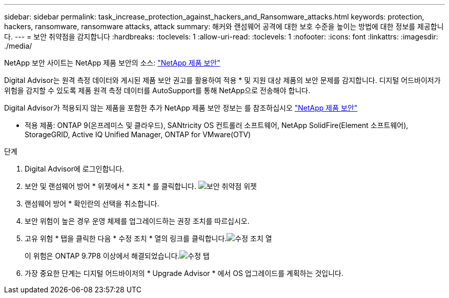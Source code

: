 ---
sidebar: sidebar 
permalink: task_increase_protection_against_hackers_and_Ransomware_attacks.html 
keywords: protection, hackers, ransomware, ransomware attacks, attack 
summary: 해커와 랜섬웨어 공격에 대한 보호 수준을 높이는 방법에 대한 정보를 제공합니다. 
---
= 보안 취약점을 감지합니다
:hardbreaks:
:toclevels: 1
:allow-uri-read: 
:toclevels: 1
:nofooter: 
:icons: font
:linkattrs: 
:imagesdir: ./media/


[role="lead"]
NetApp 보안 사이트는 NetApp 제품 보안의 소스: link:https://security.netapp.com["NetApp 제품 보안"^]

Digital Advisor는 원격 측정 데이터와 게시된 제품 보안 권고를 활용하여 적용 * 및 지원 대상 제품의 보안 문제를 감지합니다. 디지털 어드바이저가 위험을 감지할 수 있도록 제품 원격 측정 데이터를 AutoSupport를 통해 NetApp으로 전송해야 합니다.

Digital Advisor가 적용되지 않는 제품을 포함한 추가 NetApp 제품 보안 정보는 를 참조하십시오 link:https://security.netapp.com["NetApp 제품 보안"^]

* 적용 제품: ONTAP 9(온프레미스 및 클라우드), SANtricity OS 컨트롤러 소프트웨어, NetApp SolidFire(Element 소프트웨어), StorageGRID, Active IQ Unified Manager, ONTAP for VMware(OTV)

.단계
. Digital Advisor에 로그인합니다.
. 보안 및 랜섬웨어 방어 * 위젯에서 * 조치 * 를 클릭합니다.
image:Security_Image 2 Ransomware attacks.png["보안 취약점 위젯"]
. 랜섬웨어 방어 * 확인란의 선택을 취소합니다.
. 보안 위험이 높은 경우 운영 체제를 업그레이드하는 권장 조치를 따르십시오.
. 고유 위험 * 탭을 클릭한 다음 * 수정 조치 * 열의 링크를 클릭합니다.image:Corrective Action_Image 2 Ransomware attacks.png["수정 조치 열"]
+
이 위험은 ONTAP 9.7P8 이상에서 해결되었습니다.image:Remediations_Image 3 Ransomware attacks.png["수정 탭"]

. 가장 중요한 단계는 디지털 어드바이저의 * Upgrade Advisor * 에서 OS 업그레이드를 계획하는 것입니다.

